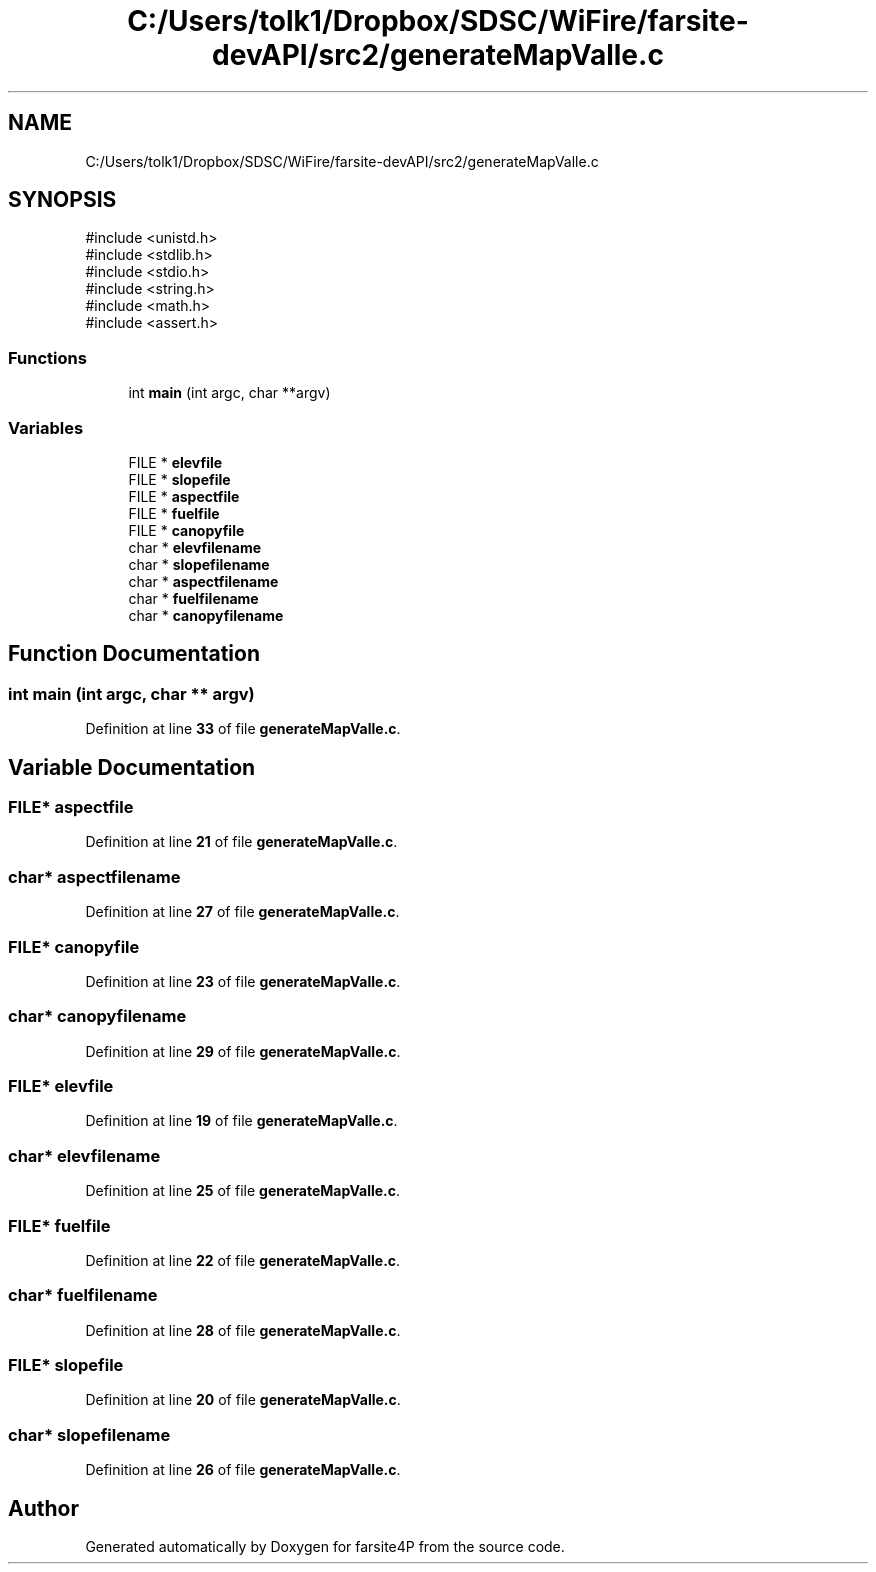.TH "C:/Users/tolk1/Dropbox/SDSC/WiFire/farsite-devAPI/src2/generateMapValle.c" 3 "farsite4P" \" -*- nroff -*-
.ad l
.nh
.SH NAME
C:/Users/tolk1/Dropbox/SDSC/WiFire/farsite-devAPI/src2/generateMapValle.c
.SH SYNOPSIS
.br
.PP
\fR#include <unistd\&.h>\fP
.br
\fR#include <stdlib\&.h>\fP
.br
\fR#include <stdio\&.h>\fP
.br
\fR#include <string\&.h>\fP
.br
\fR#include <math\&.h>\fP
.br
\fR#include <assert\&.h>\fP
.br

.SS "Functions"

.in +1c
.ti -1c
.RI "int \fBmain\fP (int argc, char **argv)"
.br
.in -1c
.SS "Variables"

.in +1c
.ti -1c
.RI "FILE * \fBelevfile\fP"
.br
.ti -1c
.RI "FILE * \fBslopefile\fP"
.br
.ti -1c
.RI "FILE * \fBaspectfile\fP"
.br
.ti -1c
.RI "FILE * \fBfuelfile\fP"
.br
.ti -1c
.RI "FILE * \fBcanopyfile\fP"
.br
.ti -1c
.RI "char * \fBelevfilename\fP"
.br
.ti -1c
.RI "char * \fBslopefilename\fP"
.br
.ti -1c
.RI "char * \fBaspectfilename\fP"
.br
.ti -1c
.RI "char * \fBfuelfilename\fP"
.br
.ti -1c
.RI "char * \fBcanopyfilename\fP"
.br
.in -1c
.SH "Function Documentation"
.PP 
.SS "int main (int argc, char ** argv)"

.PP
Definition at line \fB33\fP of file \fBgenerateMapValle\&.c\fP\&.
.SH "Variable Documentation"
.PP 
.SS "FILE* aspectfile"

.PP
Definition at line \fB21\fP of file \fBgenerateMapValle\&.c\fP\&.
.SS "char* aspectfilename"

.PP
Definition at line \fB27\fP of file \fBgenerateMapValle\&.c\fP\&.
.SS "FILE* canopyfile"

.PP
Definition at line \fB23\fP of file \fBgenerateMapValle\&.c\fP\&.
.SS "char* canopyfilename"

.PP
Definition at line \fB29\fP of file \fBgenerateMapValle\&.c\fP\&.
.SS "FILE* elevfile"

.PP
Definition at line \fB19\fP of file \fBgenerateMapValle\&.c\fP\&.
.SS "char* elevfilename"

.PP
Definition at line \fB25\fP of file \fBgenerateMapValle\&.c\fP\&.
.SS "FILE* fuelfile"

.PP
Definition at line \fB22\fP of file \fBgenerateMapValle\&.c\fP\&.
.SS "char* fuelfilename"

.PP
Definition at line \fB28\fP of file \fBgenerateMapValle\&.c\fP\&.
.SS "FILE* slopefile"

.PP
Definition at line \fB20\fP of file \fBgenerateMapValle\&.c\fP\&.
.SS "char* slopefilename"

.PP
Definition at line \fB26\fP of file \fBgenerateMapValle\&.c\fP\&.
.SH "Author"
.PP 
Generated automatically by Doxygen for farsite4P from the source code\&.
